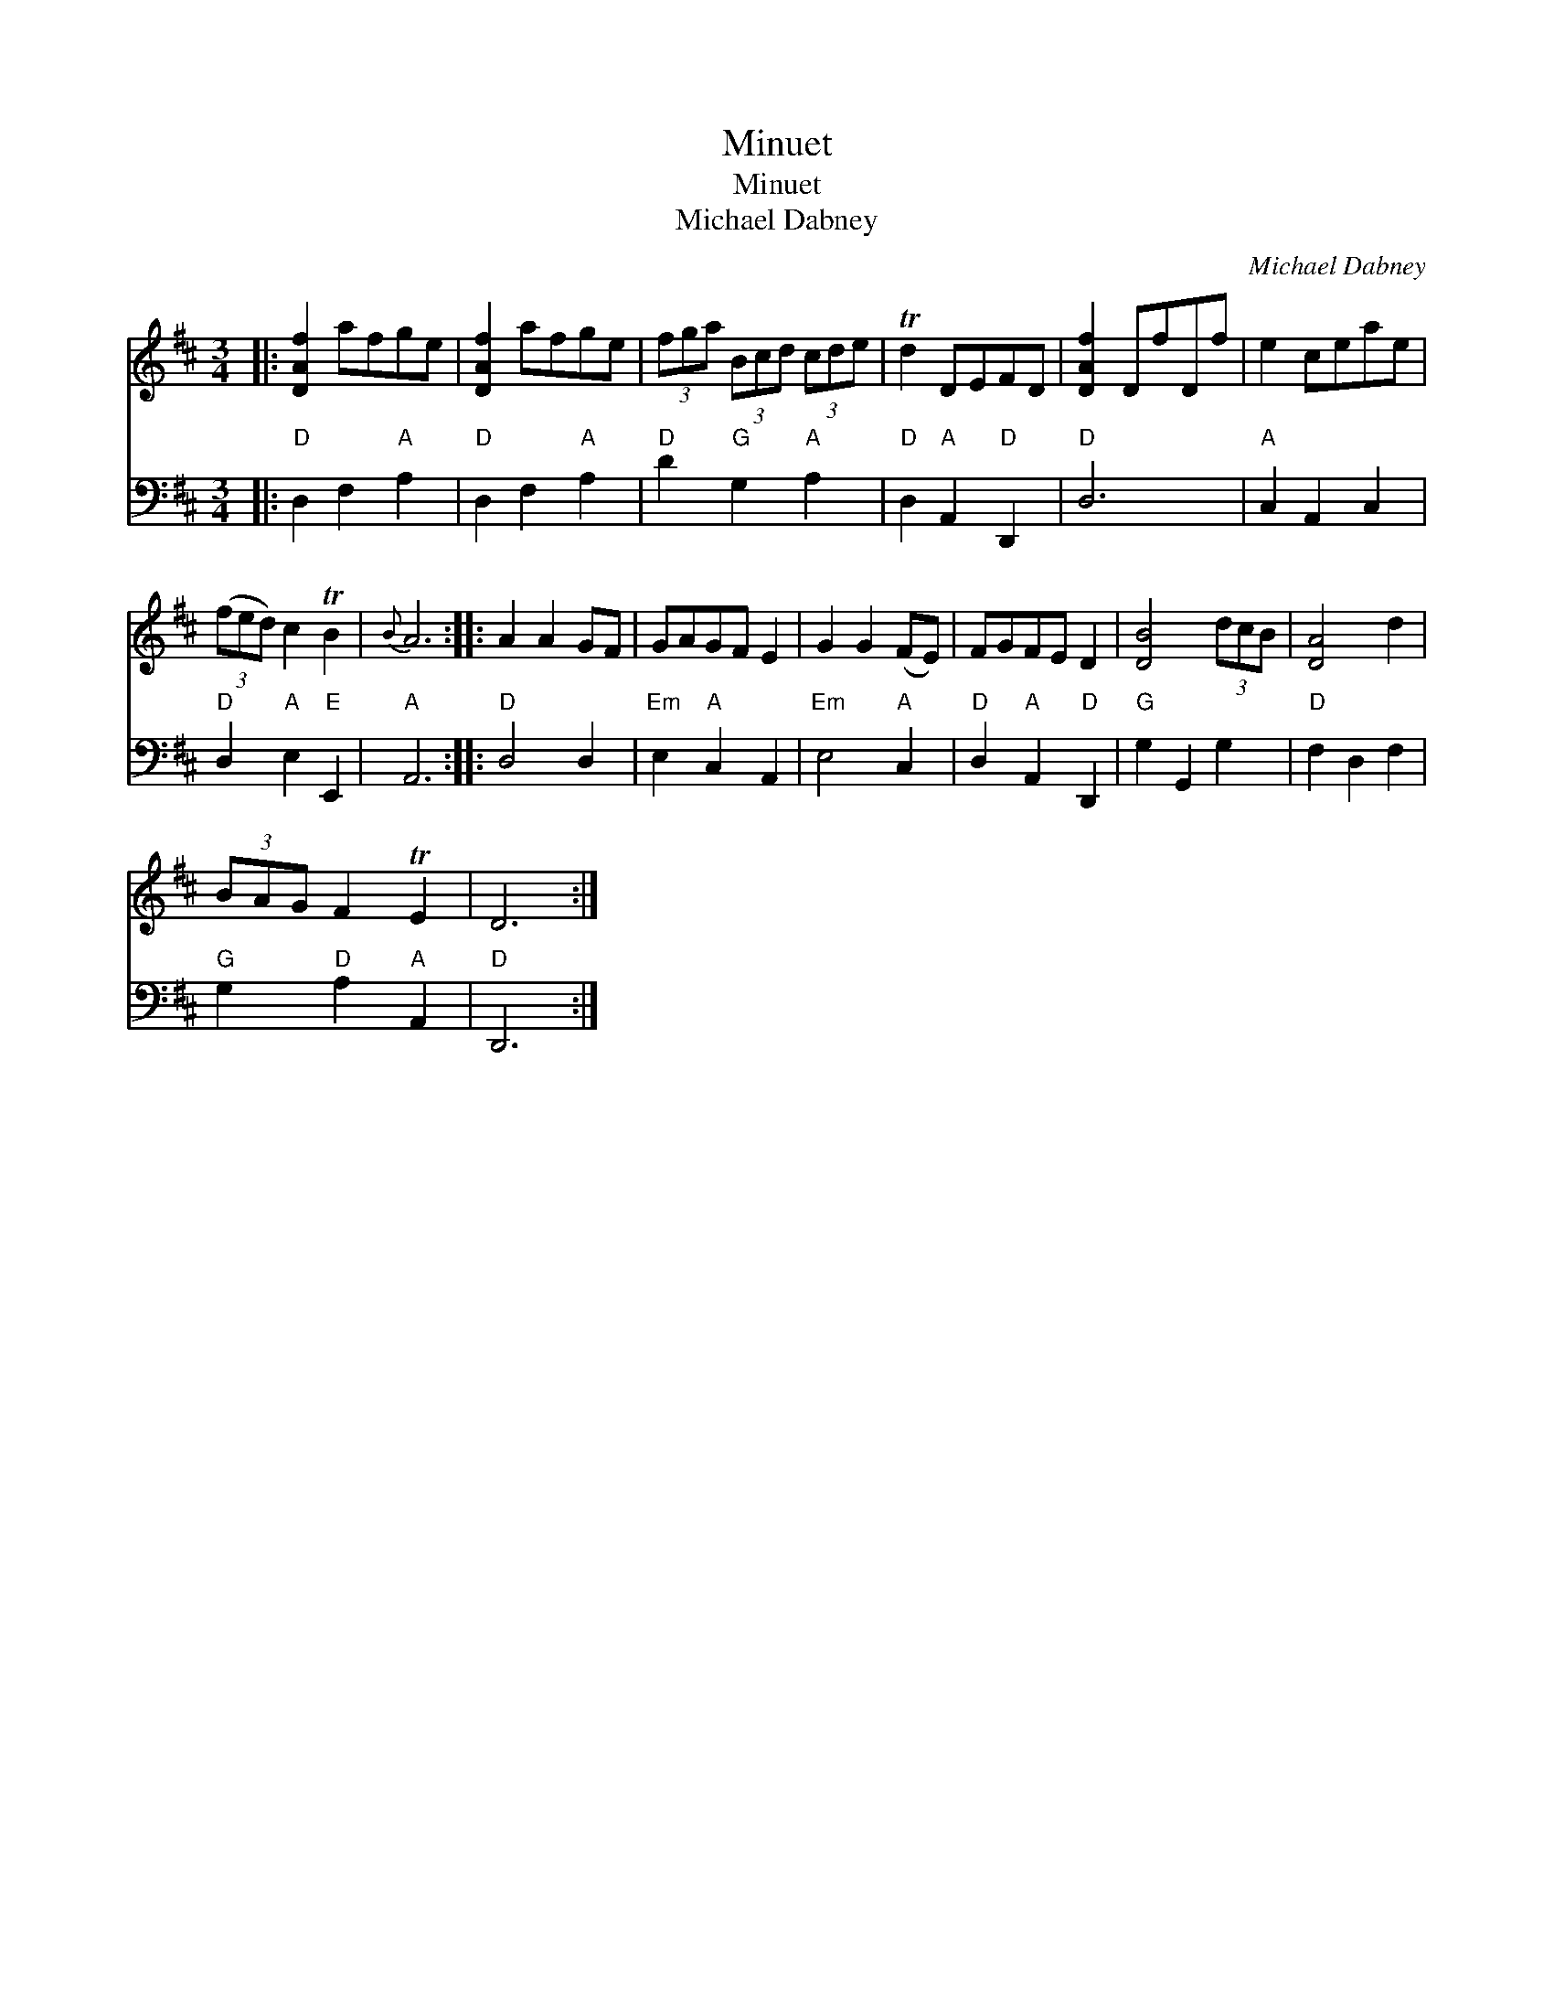 X:1
T:Minuet
T:Minuet
T:Michael Dabney
C:Michael Dabney
%%score 1 2
L:1/8
M:3/4
K:D
V:1 treble 
V:2 bass 
V:1
|: [DAf]2 afge | [DAf]2 afge | (3fga (3Bcd (3cde | Td2 DEFD | [DAf]2 DfDf | e2 ceae | %6
 (3(fed) c2 TB2 |{B} A6 :: A2 A2 GF | GAGF E2 | G2 G2 (FE) | FGFE D2 | [DB]4 (3dcB | [DA]4 d2 | %14
 (3BAG F2 TE2 | D6 :| %16
V:2
|:"D" D,2 F,2"A" A,2 |"D" D,2 F,2"A" A,2 |"D" D2"G" G,2"A" A,2 |"D" D,2"A" A,,2"D" D,,2 |"D" D,6 | %5
"A" C,2 A,,2 C,2 |"D" D,2"A" E,2"E" E,,2 |"A" A,,6 ::"D" D,4 D,2 |"Em" E,2"A" C,2 A,,2 | %10
"Em" E,4"A" C,2 |"D" D,2"A" A,,2"D" D,,2 |"G" G,2 G,,2 G,2 |"D" F,2 D,2 F,2 | %14
"G" G,2"D" A,2"A" A,,2 |"D" D,,6 :| %16

